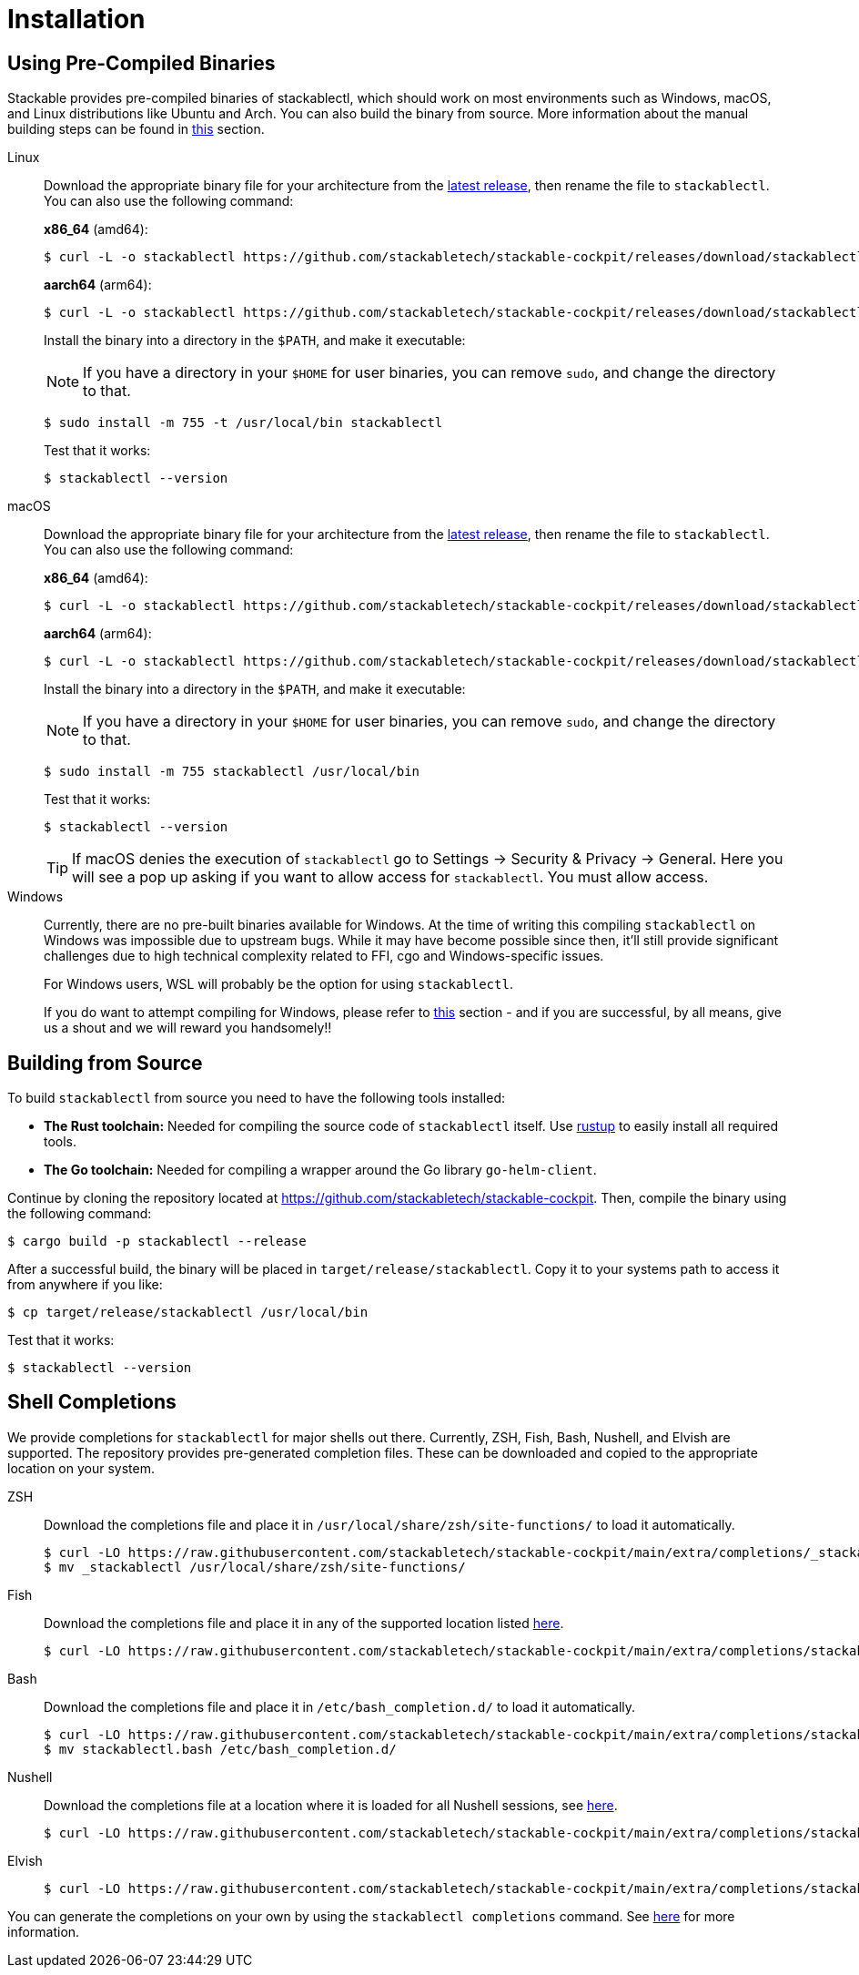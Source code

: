 = Installation
:page-aliases: stable@stackablectl::installation.adoc

:latest-release: https://github.com/stackabletech/stackable-cockpit/releases/tag/stackablectl-24.11.3
:fish-comp-loations: https://fishshell.com/docs/current/completions.html#where-to-put-completions
:nushell-comp-locations: https://www.nushell.sh/book/custom_commands.html#persisting

== Using Pre-Compiled Binaries

Stackable provides pre-compiled binaries of stackablectl, which should work on most environments such as Windows, macOS, and Linux distributions like Ubuntu and Arch.
You can also build the binary from source.
More information about the manual building steps can be found in xref:#building-from-source[this] section.

[tabs]
====
Linux::
+
--
Download the appropriate binary file for your architecture from the link:{latest-release}[latest release], then rename the file to `stackablectl`.
You can also use the following command:

*x86_64* (amd64):

[source,console]
----
$ curl -L -o stackablectl https://github.com/stackabletech/stackable-cockpit/releases/download/stackablectl-24.11.3/stackablectl-x86_64-unknown-linux-gnu
----

**aarch64** (arm64):

[source,console]
----
$ curl -L -o stackablectl https://github.com/stackabletech/stackable-cockpit/releases/download/stackablectl-24.11.3/stackablectl-aarch64-unknown-linux-gnu
----

Install the binary into a directory in the `$PATH`, and make it executable:

NOTE: If you have a directory in your `$HOME` for user binaries, you can remove `sudo`, and change the directory to that.

[source,console]
----
$ sudo install -m 755 -t /usr/local/bin stackablectl
----

Test that it works:

[source,console]
----
$ stackablectl --version
----
--

macOS::
+
--
Download the appropriate binary file for your architecture from the link:{latest-release}[latest release], then rename the file to `stackablectl`.
You can also use the following command:

*x86_64* (amd64):

[source,console]
----
$ curl -L -o stackablectl https://github.com/stackabletech/stackable-cockpit/releases/download/stackablectl-24.11.3/stackablectl-x86_64-apple-darwin
----

**aarch64** (arm64):

[source,console]
----
$ curl -L -o stackablectl https://github.com/stackabletech/stackable-cockpit/releases/download/stackablectl-24.11.3/stackablectl-aarch64-apple-darwin
----

Install the binary into a directory in the `$PATH`, and make it executable:

NOTE: If you have a directory in your `$HOME` for user binaries, you can remove `sudo`, and change the directory to that.

[source,console]
----
$ sudo install -m 755 stackablectl /usr/local/bin
----

Test that it works:

[source,console]
----
$ stackablectl --version
----

[TIP]
======
If macOS denies the execution of `stackablectl` go to Settings -> Security & Privacy -> General. Here you will see a pop
up asking if you want to allow access for `stackablectl`. You must allow access.
======
--

Windows::
+
--
Currently, there are no pre-built binaries available for Windows. At the time of writing this compiling `stackablectl` on
Windows was impossible due to upstream bugs.
While it may have become possible since then, it'll still provide significant challenges due to high technical complexity
related to FFI, cgo and Windows-specific issues.

For Windows users, WSL will probably be the option for using `stackablectl`.

If you do want to attempt compiling for Windows, please refer to xref:#building-from-source[this] section - and if you are successful, by
all means, give us a shout and we will reward you handsomely!!
--
====

[#building-from-source]
== Building from Source

To build `stackablectl` from source you need to have the following tools installed:

* *The Rust toolchain:* Needed for compiling the source code of `stackablectl` itself. Use https://rustup.rs/[rustup] to
  easily install all required tools.
* *The Go toolchain:* Needed for compiling a wrapper around the Go library `go-helm-client`.

Continue by cloning the repository located at https://github.com/stackabletech/stackable-cockpit. Then, compile the
binary using the following command:

[source,console]
----
$ cargo build -p stackablectl --release
----

After a successful build, the binary will be placed in `target/release/stackablectl`. Copy it to your systems path to
access it from anywhere if you like:

[source,console]
----
$ cp target/release/stackablectl /usr/local/bin
----

Test that it works:

[source,console]
----
$ stackablectl --version
----

[#shell-comps]
== Shell Completions

We provide completions for `stackablectl` for major shells out there. Currently, ZSH, Fish, Bash, Nushell, and Elvish are supported.
The repository provides pre-generated completion files.
These can be downloaded and copied to the appropriate location on your system.

[tabs]
====
ZSH::
+
--
Download the completions file and place it in `/usr/local/share/zsh/site-functions/` to load it automatically.

[source,console]
----
$ curl -LO https://raw.githubusercontent.com/stackabletech/stackable-cockpit/main/extra/completions/_stackablectl
$ mv _stackablectl /usr/local/share/zsh/site-functions/
----
--

Fish::
+
--
Download the completions file and place it in any of the supported location listed {fish-comp-loations}[here].

[source,console]
----
$ curl -LO https://raw.githubusercontent.com/stackabletech/stackable-cockpit/main/extra/completions/stackablectl.fish
----
--

Bash::
+
--
Download the completions file and place it in `/etc/bash_completion.d/` to load it automatically.

[source,console]
----
$ curl -LO https://raw.githubusercontent.com/stackabletech/stackable-cockpit/main/extra/completions/stackablectl.bash
$ mv stackablectl.bash /etc/bash_completion.d/
----
--

Nushell::
+
--
Download the completions file at a location where it is loaded for all Nushell sessions, see {nushell-comp-locations}[here].

[source,console]
----
$ curl -LO https://raw.githubusercontent.com/stackabletech/stackable-cockpit/main/extra/completions/stackablectl.nu
----
--

Elvish::
+
--
[source,console]
----
$ curl -LO https://raw.githubusercontent.com/stackabletech/stackable-cockpit/main/extra/completions/stackablectl.elv
----
--
====

You can generate the completions on your own by using the `stackablectl completions` command.
See xref:commands/completions.adoc[here] for more information.

